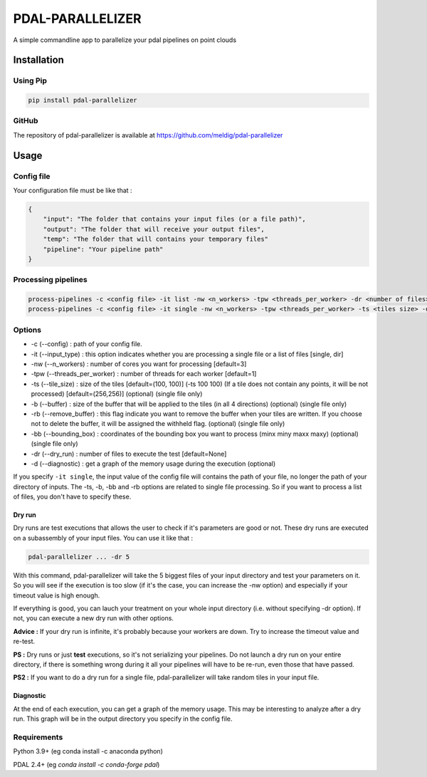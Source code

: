 ================================================
PDAL-PARALLELIZER
================================================

A simple commandline app to parallelize your pdal pipelines on point clouds

Installation
-----------------------------------------------

Using Pip
................................................

.. code-block::

  pip install pdal-parallelizer
  
GitHub
................................................

The repository of pdal-parallelizer is available at https://github.com/meldig/pdal-parallelizer

Usage
-----------------------------------------------

Config file
................................................

Your configuration file must be like that : 

.. code-block:: json

  {
      "input": "The folder that contains your input files (or a file path)",
      "output": "The folder that will receive your output files",
      "temp": "The folder that will contains your temporary files"
      "pipeline": "Your pipeline path"
  }

Processing pipelines
................................................

.. code-block:: 

  process-pipelines -c <config file> -it list -nw <n_workers> -tpw <threads_per_worker> -dr <number of files> -d
  process-pipelines -c <config file> -it single -nw <n_workers> -tpw <threads_per_worker> -ts <tiles size> -d -dr <number of tiles> -b <buffer size>

Options
.................................................

- -c (--config) : path of your config file.
- -it (--input_type) : this option indicates whether you are processing a single file or a list of files [single, dir]
- -nw (--n_workers) : number of cores you want for processing [default=3]
- -tpw (--threads_per_worker) : number of threads for each worker [default=1]
- -ts (--tile_size) : size of the tiles [default=(100, 100)] (-ts 100 100) (If a tile does not contain any points, it will be not processed) [default=(256,256)] (optional) (single file only)
- -b (--buffer) : size of the buffer that will be applied to the tiles (in all 4 directions) (optional) (single file only)
- -rb (--remove_buffer) : this flag indicate you want to remove the buffer when your tiles are written. If you choose not to delete the buffer, it will be assigned the withheld flag. (optional) (single file only)
- -bb (--bounding_box) : coordinates of the bounding box you want to process (minx miny maxx maxy) (optional) (single file only)
- -dr (--dry_run) : number of files to execute the test [default=None]
- -d (--diagnostic) : get a graph of the memory usage during the execution (optional)

If you specify ``-it single``, the input value of the config file will contains the path of your file, no longer the path of your directory of inputs.
The -ts, -b, -bb and -rb options are related to single file processing. So if you want to process a list of files, you don't have to specify these.

Dry run
=======

Dry runs are test executions that allows the user to check if it's parameters are good or not.
These dry runs are executed on a subassembly of your input files. You can use it like that :

.. code-block::

  pdal-parallelizer ... -dr 5

With this command, pdal-parallelizer will take the 5 biggest files of your input directory and test your parameters on it.
So you will see if the execution is too slow (if it's the case, you can increase the -nw option) and especially if your
timeout value is high enough.

If everything is good, you can lauch your treatment on your whole input directory (i.e. without specifying -dr option). If not, you can execute a new dry run with other options.

**Advice :** If your dry run is infinite, it's probably because your workers are down. Try to increase the timeout value and re-test.

**PS :** Dry runs or just **test** executions, so it's not serializing your pipelines. Do not launch a dry run on your entire directory, if there is something wrong during it all your pipelines will have to be re-run, even those that have passed. 

**PS2 :** If you want to do a dry run for a single file, pdal-parallelizer will take random tiles in your input file.

Diagnostic
==========

At the end of each execution, you can get a graph of the memory usage. This may be interesting to analyze after a dry run. This graph will be in the output directory you specify in the config file.

Requirements
...........................................

Python 3.9+ (eg conda install -c anaconda python)

PDAL 2.4+ (eg `conda install -c conda-forge pdal`)
